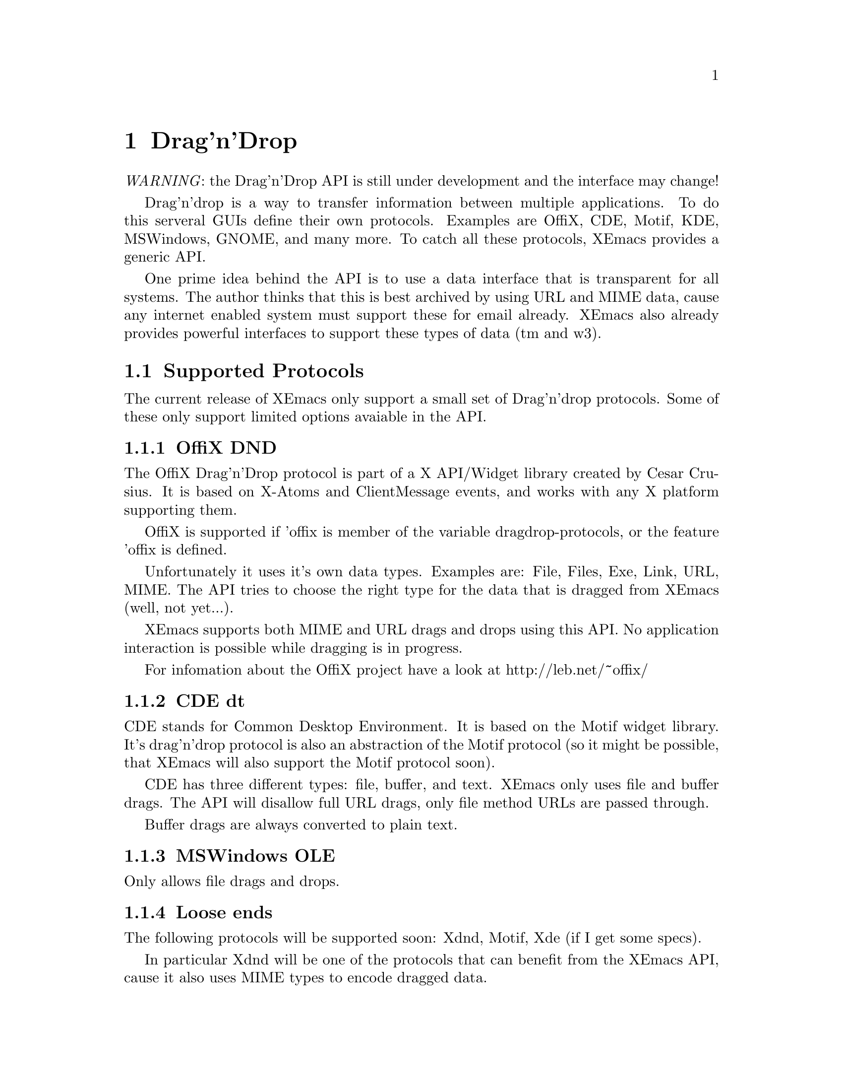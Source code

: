 @c -*-texinfo-*-
@c This is part of the XEmacs Lisp Reference Manual.
@c Copyright (C) 1998 Oliver Graf <ograf@fga.de>
@c Original reference is (c) 1990, 1991, 1992, 1993, 1994 Free Software Foundation, Inc. 
@c See the file lispref.texi for copying conditions.
@setfilename ../../info/dragndrop.texi
@node Drag'n'Drop, Modes, Scrollbars, Top
@chapter Drag'n'Drop
@cindex drag'n'drop

@emph{WARNING}: the Drag'n'Drop API is still under development and the
interface may change!

  Drag'n'drop is a way to transfer information between multiple applications.
To do this serveral GUIs define their own protocols. Examples are OffiX, CDE,
Motif, KDE, MSWindows, GNOME, and many more. To catch all these protocols,
XEmacs provides a generic API.

One prime idea behind the API is to use a data interface that is
transparent for all systems. The author thinks that this is best
archived by using URL and MIME data, cause any internet enabled system
must support these for email already. XEmacs also already provides
powerful interfaces to support these types of data (tm and w3).

@menu
* Supported Protocols:: Which low-level protocols are supported.
* Drop Interface::      How XEmacs handles a drop from another application.
* Drag Interface::      Calls to initiate a drag from XEmacs.
@end menu

@node Supported Protocols
@section Supported Protocols

The current release of XEmacs only support a small set of Drag'n'drop
protocols. Some of these only support limited options avaiable in the API.

@menu
* OffiX DND::           A generic X based protocol.
* CDE dt::              Common Desktop Environment used on suns.
* MSWindows OLE::       Mr. Gates way of live.
* Loose ends::          The other protocols.
@end menu

@node OffiX DND
@subsection OffiX DND
@cindex OffiX DND

The OffiX Drag'n'Drop protocol is part of a X API/Widget library created by
Cesar Crusius. It is based on X-Atoms and ClientMessage events, and works with
any X platform supporting them.

OffiX is supported if 'offix is member of the variable dragdrop-protocols, or
the feature 'offix is defined.

Unfortunately it uses it's own data types. Examples are: File, Files,
Exe, Link, URL, MIME. The API tries to choose the right type for the data that 
is dragged from XEmacs (well, not yet...).

XEmacs supports both MIME and URL drags and drops using this API. No application 
interaction is possible while dragging is in progress.

For infomation about the OffiX project have a look at http://leb.net/~offix/

@node CDE dt
@subsection CDE dt
@cindex CDE dt

CDE stands for Common Desktop Environment. It is based on the Motif
widget library. It's drag'n'drop protocol is also an abstraction of the
Motif protocol (so it might be possible, that XEmacs will also support
the Motif protocol soon).

CDE has three different types: file, buffer, and text. XEmacs only uses
file and buffer drags. The API will disallow full URL drags, only file
method URLs are passed through.

Buffer drags are always converted to plain text.

@node MSWindows OLE
@subsection MSWindows OLE
@cindex MSWindows OLE

Only allows file drags and drops.

@node Loose ends
@subsection Loose ends

The following protocols will be supported soon: Xdnd, Motif, Xde (if I
get some specs).

In particular Xdnd will be one of the protocols that can benefit from
the XEmacs API, cause it also uses MIME types to encode dragged data.

@node Drop Interface
@section Drop Interface
@cindex drop
@cindex Drop API

For each activated low-level protocol, a internal routine will catch
incoming drops and convert them to a dragdrop-drop type
misc-user-event.

This misc-user-event has its function argument set to
dragdrop-drop-dispatch and the object contains the data of the drop
(converted to URL/MIME specific data).

@node Drag Interface
@section Drag Interface
@cindex drag
@cindex Drag API

This describes the drag API (not implemented yet).
